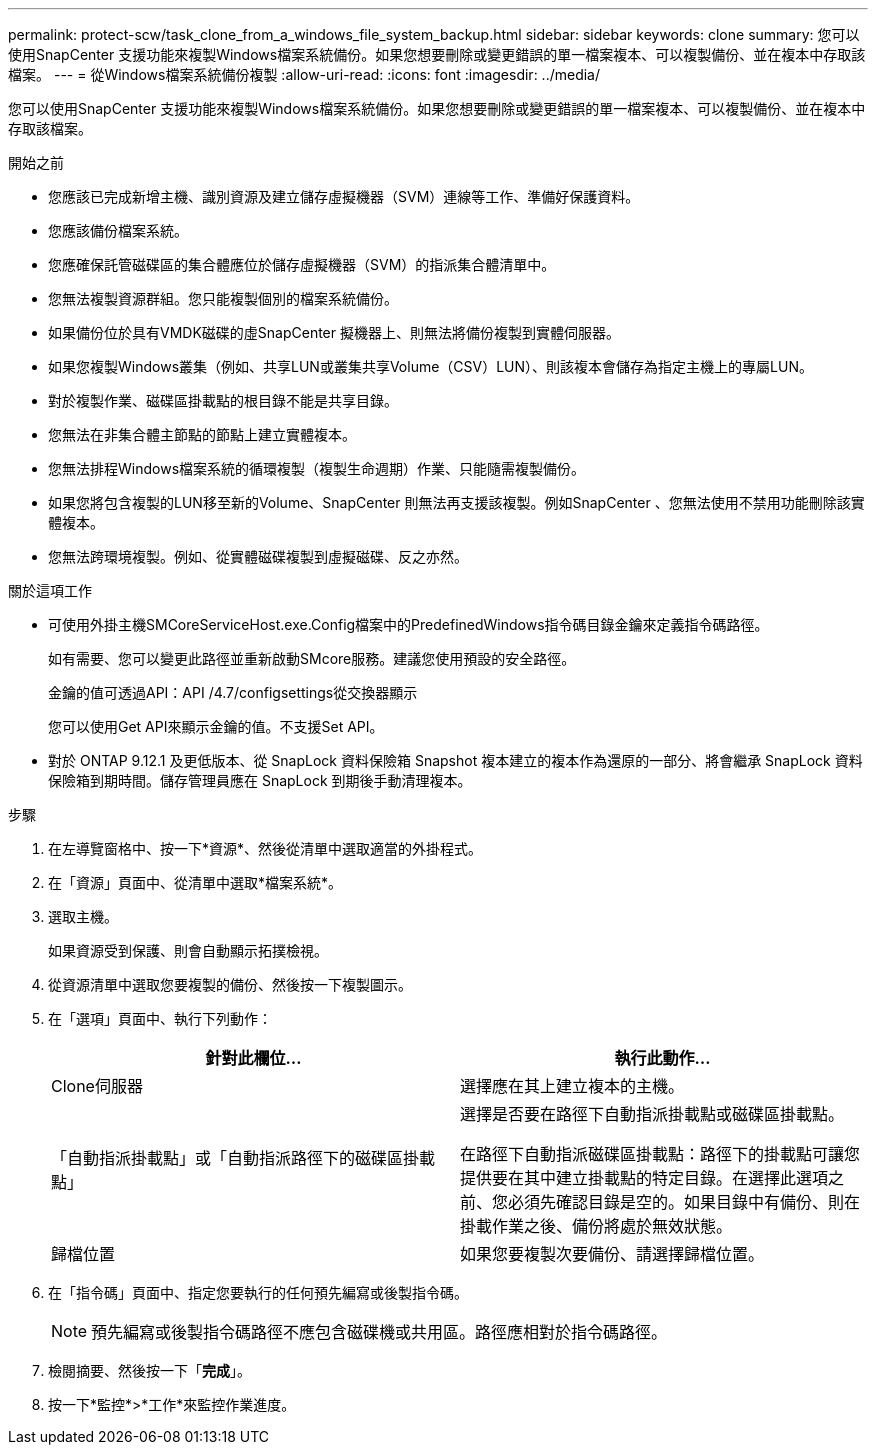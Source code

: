 ---
permalink: protect-scw/task_clone_from_a_windows_file_system_backup.html 
sidebar: sidebar 
keywords: clone 
summary: 您可以使用SnapCenter 支援功能來複製Windows檔案系統備份。如果您想要刪除或變更錯誤的單一檔案複本、可以複製備份、並在複本中存取該檔案。 
---
= 從Windows檔案系統備份複製
:allow-uri-read: 
:icons: font
:imagesdir: ../media/


[role="lead"]
您可以使用SnapCenter 支援功能來複製Windows檔案系統備份。如果您想要刪除或變更錯誤的單一檔案複本、可以複製備份、並在複本中存取該檔案。

.開始之前
* 您應該已完成新增主機、識別資源及建立儲存虛擬機器（SVM）連線等工作、準備好保護資料。
* 您應該備份檔案系統。
* 您應確保託管磁碟區的集合體應位於儲存虛擬機器（SVM）的指派集合體清單中。
* 您無法複製資源群組。您只能複製個別的檔案系統備份。
* 如果備份位於具有VMDK磁碟的虛SnapCenter 擬機器上、則無法將備份複製到實體伺服器。
* 如果您複製Windows叢集（例如、共享LUN或叢集共享Volume（CSV）LUN）、則該複本會儲存為指定主機上的專屬LUN。
* 對於複製作業、磁碟區掛載點的根目錄不能是共享目錄。
* 您無法在非集合體主節點的節點上建立實體複本。
* 您無法排程Windows檔案系統的循環複製（複製生命週期）作業、只能隨需複製備份。
* 如果您將包含複製的LUN移至新的Volume、SnapCenter 則無法再支援該複製。例如SnapCenter 、您無法使用不禁用功能刪除該實體複本。
* 您無法跨環境複製。例如、從實體磁碟複製到虛擬磁碟、反之亦然。


.關於這項工作
* 可使用外掛主機SMCoreServiceHost.exe.Config檔案中的PredefinedWindows指令碼目錄金鑰來定義指令碼路徑。
+
如有需要、您可以變更此路徑並重新啟動SMcore服務。建議您使用預設的安全路徑。

+
金鑰的值可透過API：API /4.7/configsettings從交換器顯示

+
您可以使用Get API來顯示金鑰的值。不支援Set API。

* 對於 ONTAP 9.12.1 及更低版本、從 SnapLock 資料保險箱 Snapshot 複本建立的複本作為還原的一部分、將會繼承 SnapLock 資料保險箱到期時間。儲存管理員應在 SnapLock 到期後手動清理複本。


.步驟
. 在左導覽窗格中、按一下*資源*、然後從清單中選取適當的外掛程式。
. 在「資源」頁面中、從清單中選取*檔案系統*。
. 選取主機。
+
如果資源受到保護、則會自動顯示拓撲檢視。

. 從資源清單中選取您要複製的備份、然後按一下複製圖示。
. 在「選項」頁面中、執行下列動作：
+
|===
| 針對此欄位... | 執行此動作... 


 a| 
Clone伺服器
 a| 
選擇應在其上建立複本的主機。



 a| 
「自動指派掛載點」或「自動指派路徑下的磁碟區掛載點」
 a| 
選擇是否要在路徑下自動指派掛載點或磁碟區掛載點。

在路徑下自動指派磁碟區掛載點：路徑下的掛載點可讓您提供要在其中建立掛載點的特定目錄。在選擇此選項之前、您必須先確認目錄是空的。如果目錄中有備份、則在掛載作業之後、備份將處於無效狀態。



 a| 
歸檔位置
 a| 
如果您要複製次要備份、請選擇歸檔位置。

|===
. 在「指令碼」頁面中、指定您要執行的任何預先編寫或後製指令碼。
+

NOTE: 預先編寫或後製指令碼路徑不應包含磁碟機或共用區。路徑應相對於指令碼路徑。

. 檢閱摘要、然後按一下「*完成*」。
. 按一下*監控*>*工作*來監控作業進度。

